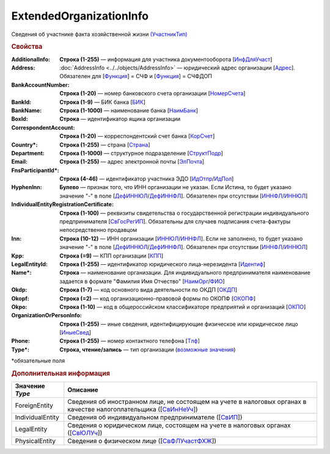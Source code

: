 
ExtendedOrganizationInfo
========================

Сведения об участнике факта хозяйственной жизни `(УчастникТип) <https://normativ.kontur.ru/document?moduleId=1&documentId=328588&rangeId=241534>`_

.. rubric:: Свойства

:AdditionalInfo:
  **Строка (1-255)** — информация для участника документооборота [`ИнфДляУчаст <https://normativ.kontur.ru/document?moduleId=1&documentId=328588&rangeId=241864>`_]

:Address:
  :doc:`AddressInfo <../../objects/AddressInfo>` — юридический адрес организации [`Адрес <https://normativ.kontur.ru/document?moduleId=1&documentId=328588&rangeId=241843>`_]. Обязателен для [`Функция <https://normativ.kontur.ru/document?moduleId=1&documentId=328588&rangeId=4427421>`_] = СЧФ и [`Функция <https://normativ.kontur.ru/document?moduleId=1&documentId=328588&rangeId=4427421>`_] = СЧФДОП

:BankAccountNumber:
  **Строка (1-20)** — номер банковского счета организации [`НомерСчета <https://normativ.kontur.ru/document?moduleId=1&documentId=328588&rangeId=241859>`_]

:BankId:
  **Строка (1-9)** — БИК банка [`БИК <https://normativ.kontur.ru/document?moduleId=1&documentId=328588&rangeId=241862>`_]

:BankName:
  **Строка (1-1000)** — наименование банка [`НаимБанк <https://normativ.kontur.ru/document?moduleId=1&documentId=328588&rangeId=241861>`_]

:BoxId:
  **Строка** — идентификатор ящика организации

:CorrespondentAccount:
  **Строка (1-20)** — корреспондентский счет банка [`КорСчет <https://normativ.kontur.ru/document?moduleId=1&documentId=328588&rangeId=241853>`_]

:Country\*:
  **Строка (1-255)** — страна [`Страна <https://normativ.kontur.ru/document?moduleId=1&documentId=339634&rangeId=2966201>`_]

:Department:
  **Строка (1-1000)** — структурное подразделение [`СтруктПодр <https://normativ.kontur.ru/document?moduleId=1&documentId=328588&rangeId=241863>`_]

:Email:
  **Строка (1-255)** — адрес электронной почты [`ЭлПочта <https://normativ.kontur.ru/document?moduleId=1&documentId=328588&rangeId=241852>`_]

:FnsParticipantId\*:
  **Строка (4-46)** — идентификатор участника ЭДО [`ИдОтпр <https://normativ.kontur.ru/document?moduleId=1&documentId=328588&rangeId=241844>`_/`ИдПол <https://normativ.kontur.ru/document?moduleId=1&documentId=328588&rangeId=241845>`_]

:HyphenInn:
  **Булево** — признак того, что ИНН организации не указан. Если Истина, то будет указано значение "-" в поле [`ДефИННЮЛ <https://normativ.kontur.ru/document?moduleId=1&documentId=328588&rangeId=241841>`_/`ДефИННФЛ <https://normativ.kontur.ru/document?moduleId=1&documentId=328588&rangeId=241840>`_]. Обязателен при отсутствии [`ИННФЛ <https://normativ.kontur.ru/document?moduleId=1&documentId=328588&rangeId=4427422>`__/`ИННЮЛ <https://normativ.kontur.ru/document?moduleId=1&documentId=328588&rangeId=4427423>`__]

:IndividualEntityRegistrationCertificate:
  **Строка (1-100)** — реквизиты свидетельства о государственной регистрации индивидуального предпринимателя [`СвГосРегИП <https://normativ.kontur.ru/document?moduleId=1&documentId=328588&rangeId=241870>`_]. Обязательны для случаев подписания счета-фактуры непосредственно продавцом

:Inn:
  **Строка (10-12)** — ИНН организации [`ИННЮЛ <https://normativ.kontur.ru/document?moduleId=1&documentId=328588&rangeId=241835>`_/`ИННФЛ <https://normativ.kontur.ru/document?moduleId=1&documentId=328588&rangeId=241836>`_].
  Если не заполнено, то будет указано значение "-" в поле [`ДефИННЮЛ <https://normativ.kontur.ru/document?moduleId=1&documentId=328588&rangeId=241841>`_/`ДефИННФЛ <https://normativ.kontur.ru/document?moduleId=1&documentId=328588&rangeId=241840>`_].  Обязателен при отсутствии [`ИННФЛ <https://normativ.kontur.ru/document?moduleId=1&documentId=328588&rangeId=4427422>`__/`ИННЮЛ <https://normativ.kontur.ru/document?moduleId=1&documentId=328588&rangeId=4427423>`__]

:Kpp:
  **Строка (=9)** — КПП организации [`КПП <https://normativ.kontur.ru/document?moduleId=1&documentId=328588&rangeId=241842>`_]

:LegalEntityId:
  **Строка (1-255)** — идентификатор юридического лица-нерезидента [`Идентиф <https://normativ.kontur.ru/document?moduleId=1&documentId=328588&rangeId=396450>`_]

:Name\*:
  **Строка** — наименование организации. Для индивидуального предпринимателя наименование задается в формате "Фамилия Имя Отчество" [`НаимОрг <https://normativ.kontur.ru/document?moduleId=1&documentId=328588&rangeId=241731>`_/`ФИО <https://normativ.kontur.ru/document?moduleId=1&documentId=328588&rangeId=241839>`_]

:Okdp:
  **Строка (1-7)** — код основного вида деятельности по ОКДП [`ОКДП <https://normativ.kontur.ru/document?moduleId=1&documentId=261859&rangeId=2966188>`_]

:Okopf:
  **Строка (=2)** — код организационно-правовой формы по ОКОПФ [`ОКОПФ <https://normativ.kontur.ru/document?moduleId=1&documentId=261859&rangeId=2966193>`_]

:Okpo:
  **Строка (1-10)** — код в общероссийском классификаторе предприятий и организаций [`ОКПО <https://normativ.kontur.ru/document?moduleId=1&documentId=328588&rangeId=241850>`_]

:OrganizationOrPersonInfo:
  **Строка (1-255)** — иные сведения, идентифицирующие физическое или юридическое лицо [`ИныеСвед <https://normativ.kontur.ru/document?moduleId=1&documentId=328588&rangeId=241869>`_]

:Phone:
  **Строка (1-255)** — номер контактного телефона [`Тлф	<https://normativ.kontur.ru/document?moduleId=1&documentId=328588&rangeId=241851>`_]

:Type\*:
  **Строка, чтение/запись** — тип организации  (|ExtendedOrganizationInfo-Type|_)


\*обязательные поля

.. rubric:: Дополнительная информация

.. |ExtendedOrganizationInfo-Type| replace:: возможные значения
.. _ExtendedOrganizationInfo-Type:

===================== ===========================================================================================================================
Значение *Type*       Описание
===================== ===========================================================================================================================
ForeignEntity         Сведения об иностранном лице, не состоящем на учете в налоговых органах в качестве налогоплательщика ([`СвИнНеУч <https://normativ.kontur.ru/document?moduleId=1&documentId=328588&rangeId=2966705>`_])
IndividualEntity      Сведения об индивидуальном предпринимателе ([`СвИП <https://normativ.kontur.ru/document?moduleId=1&documentId=328588&rangeId=2966707>`_])
LegalEntity           Сведения о юридическом лице, состоящем на учете в налоговых органах ([`СвЮЛУч <https://normativ.kontur.ru/document?moduleId=1&documentId=328588&rangeId=2966708>`_])
PhysicalEntity        Сведения о физическом лице ([`СвФЛУчастФХЖ <https://normativ.kontur.ru/document?moduleId=1&documentId=328588&rangeId=2966710>`_])
===================== ===========================================================================================================================
